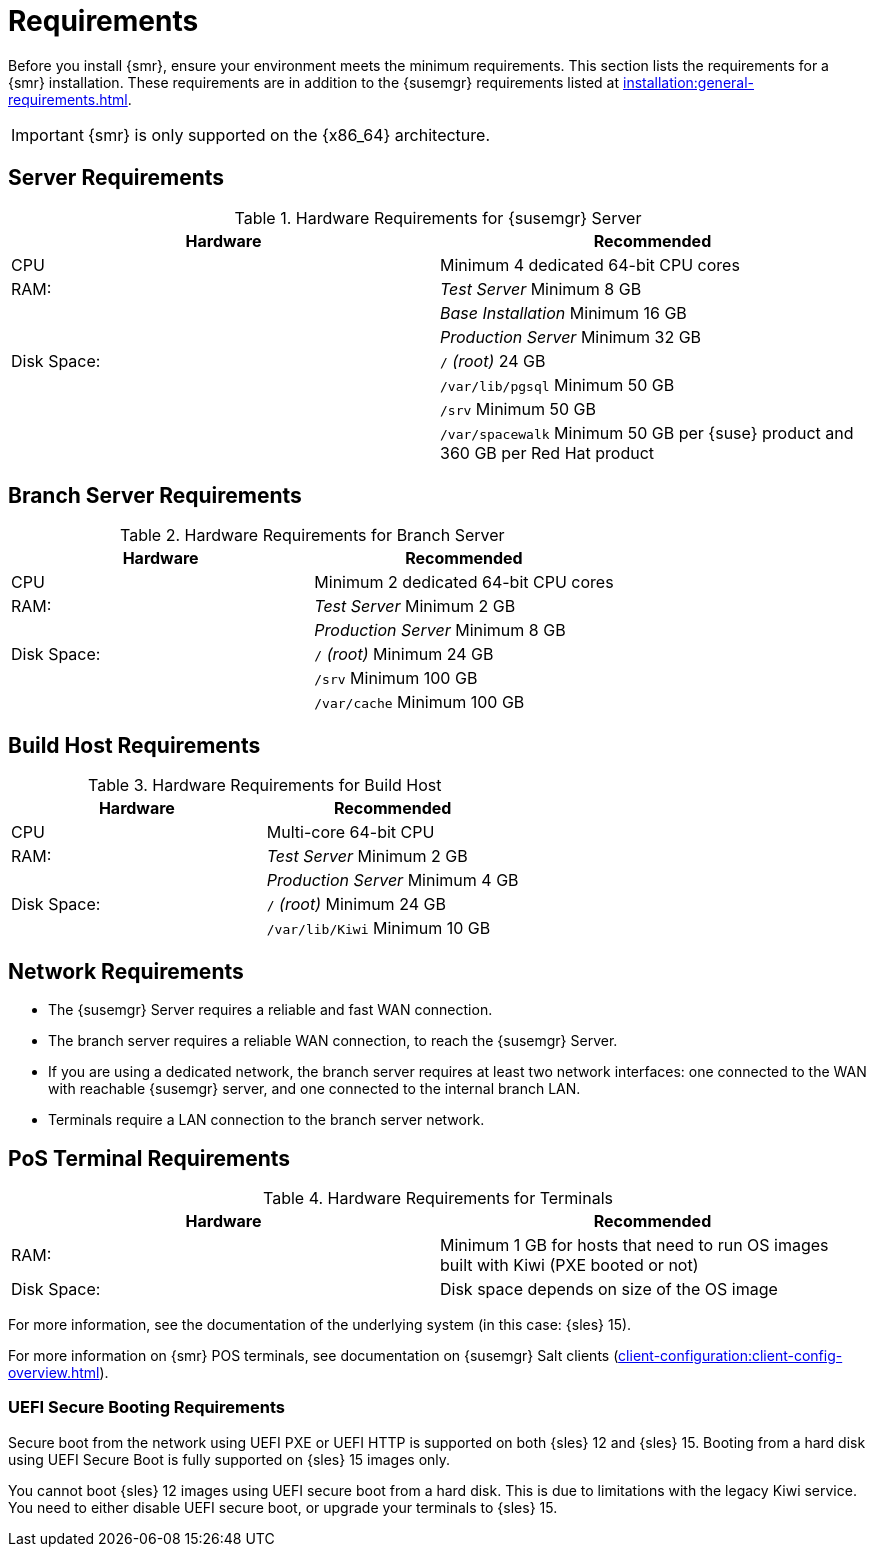 [[retail-requirements]]
= Requirements

Before you install {smr}, ensure your environment meets the minimum requirements.
This section lists the requirements for a {smr} installation.
These requirements are in addition to the {susemgr} requirements listed at
xref:installation:general-requirements.adoc[].

[IMPORTANT]
====
{smr} is only supported on the {x86_64} architecture.
====


== Server Requirements

[cols="1,1", options="header"]
.Hardware Requirements for {susemgr} Server
|===
| Hardware                 | Recommended
| CPU                      | Minimum 4 dedicated 64-bit CPU cores
| RAM:                     | _Test Server_ Minimum 8{nbsp}GB
|                          | _Base Installation_ Minimum 16{nbsp}GB
|                          | _Production Server_ Minimum 32{nbsp}GB
| Disk Space:              | [path]``/`` _(root)_ 24{nbsp}GB
|                          | [path]``/var/lib/pgsql`` Minimum 50{nbsp}GB
|                          | [path]``/srv`` Minimum 50{nbsp}GB
|                          | [path]``/var/spacewalk`` Minimum 50{nbsp}GB per {suse} product and 360{nbsp}GB per Red Hat product
|===



== Branch Server Requirements

[cols="1,1", options="header"]
.Hardware Requirements for Branch Server
|===
| Hardware                 | Recommended
| CPU                      | Minimum 2 dedicated 64-bit CPU cores
| RAM:                     | _Test Server_ Minimum 2{nbsp}GB
|                          | _Production Server_ Minimum 8{nbsp}GB
| Disk Space:              | [path]``/`` _(root)_ Minimum 24{nbsp}GB
|                          | [path]``/srv`` Minimum 100{nbsp}GB
|                          | [path]``/var/cache`` Minimum 100{nbsp}GB
|===



== Build Host Requirements

[cols="1,1", options="header"]
.Hardware Requirements for Build Host
|===
| Hardware                 | Recommended
| CPU                      | Multi-core 64-bit CPU
| RAM:                     | _Test Server_ Minimum 2{nbsp}GB
|                          | _Production Server_ Minimum 4{nbsp}GB
| Disk Space:              | [path]``/`` _(root)_ Minimum 24{nbsp}GB
|                          | [path]``/var/lib/Kiwi`` Minimum 10{nbsp}GB
|===



== Network Requirements

* The {susemgr} Server requires a reliable and fast WAN connection.
* The branch server requires a reliable WAN connection, to reach the {susemgr} Server.
* If you are using a dedicated network, the branch server requires at least two network interfaces: one connected to the WAN with reachable {susemgr} server, and one connected to the internal branch LAN.
* Terminals require a LAN connection to the branch server network.



== PoS Terminal Requirements

[cols="1,1", options="header"]
.Hardware Requirements for Terminals
|===
| Hardware                 | Recommended
| RAM:                     | Minimum 1 GB for hosts that need to run OS images built with Kiwi (PXE booted or not)
| Disk Space:              | Disk space depends on size of the OS image
|===

For more information, see the documentation of the underlying system (in this case: {sles}{nbsp}15).

For more information on {smr} POS terminals, see documentation on {susemgr} Salt clients (xref:client-configuration:client-config-overview.adoc[]).



=== UEFI Secure Booting Requirements

Secure boot from the network using UEFI PXE or UEFI HTTP is supported on both {sles}{nbsp}12 and {sles}{nbsp}15.
Booting from a hard disk using UEFI Secure Boot is fully supported on {sles}{nbsp}15 images only.

You cannot boot {sles}{nbsp}12 images using UEFI secure boot from a hard disk.
This is due to limitations with the legacy Kiwi service.
You need to either disable UEFI secure boot, or upgrade your terminals to {sles}{nbsp}15.
